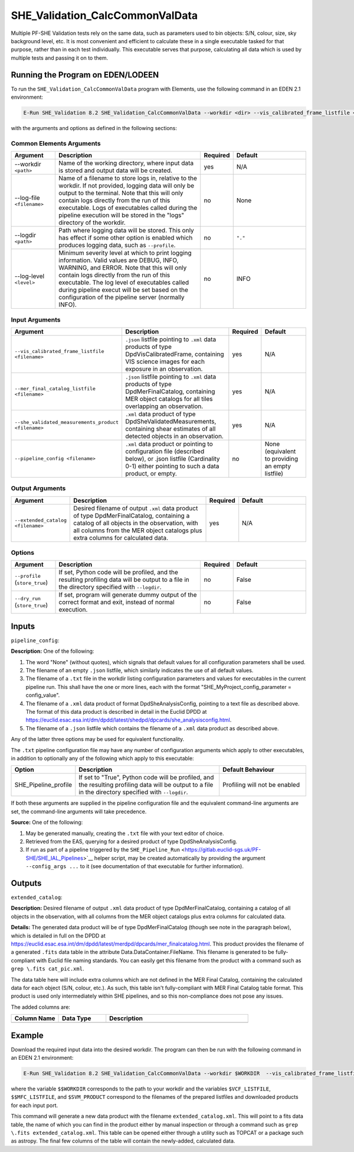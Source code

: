 .. _SHE_Validation_CalcCommonValData:

SHE_Validation_CalcCommonValData
================================

Multiple PF-SHE Validation tests rely on the same data, such as parameters used to bin objects: S/N, colour, size, sky background level, etc. It is most convenient and efficient to calculate these in a single executable tasked for that purpose, rather than in each test individually. This executable serves that purpose, calculating all data which is used by multiple tests and passing it on to them.


Running the Program on EDEN/LODEEN
----------------------------------

To run the ``SHE_Validation_CalcCommonValData`` program with Elements, use the following command in an EDEN 2.1 environment:

.. code:: bash

    E-Run SHE_Validation 8.2 SHE_Validation_CalcCommonValData --workdir <dir> --vis_calibrated_frame_listfile <filename> --mer_final_catalog_listfile <filename> --she_validated_measurements_product <filename> --extended_catalog <filename> [--log-file <filename>] [--log-level <value>] [--pipeline_config <filename>]

with the arguments and options as defined in the following sections:


Common Elements Arguments
~~~~~~~~~~~~~~~~~~~~~~~~~

.. list-table::
   :widths: 15 50 10 25
   :header-rows: 1

   * - Argument
     - Description
     - Required
     - Default
   * - --workdir ``<path>``
     - Name of the working directory, where input data is stored and output data will be created.
     - yes
     - N/A
   * - --log-file ``<filename>``
     - Name of a filename to store logs in, relative to the workdir. If not provided, logging data will only be output to the terminal. Note that this will only contain logs directly from the run of this executable. Logs of executables called during the pipeline execution will be stored in the "logs" directory of the workdir.
     - no
     - None
   * - --logdir ``<path>``
     - Path where logging data will be stored. This only has effect if some other option is enabled which produces logging data, such as ``--profile``.
     - no
     - ``"."``
   * - --log-level ``<level>``
     - Minimum severity level at which to print logging information. Valid values are DEBUG, INFO, WARNING, and ERROR. Note that this will only contain logs directly from the run of this executable. The log level of executables called during pipeline execut will be set based on the configuration of the pipeline server (normally INFO).
     - no
     - INFO


Input Arguments
~~~~~~~~~~~~~~~

.. list-table::
   :widths: 15 50 10 25
   :header-rows: 1

   * - Argument
     - Description
     - Required
     - Default
   * - ``--vis_calibrated_frame_listfile <filename>``
     - ``.json`` listfile pointing to ``.xml`` data products of type DpdVisCalibratedFrame, containing VIS science images for each exposure in an observation.
     - yes
     - N/A
   * - ``--mer_final_catalog_listfile <filename>``
     - ``.json`` listfile pointing to ``.xml`` data products of type DpdMerFinalCatalog, containing MER object catalogs for all tiles overlapping an observation.
     - yes
     - N/A
   * - ``--she_validated_measurements_product <filename>``
     - ``.xml`` data product of type DpdSheValidatedMeasurements, containing shear estimates of all detected objects in an observation.
     - yes
     - N/A
   * - ``--pipeline_config <filename>``
     - ``.xml`` data product or pointing to configuration file (described below), or .json listfile (Cardinality 0-1) either pointing to such a data product, or empty.
     - no
     - None (equivalent to providing an empty listfile)


Output Arguments
~~~~~~~~~~~~~~~~

.. list-table::
   :widths: 15 50 10 25
   :header-rows: 1

   * - Argument
     - Description
     - Required
     - Default
   * - ``--extended_catalog <filename>``
     - Desired filename of output ``.xml`` data product of type DpdMerFinalCatalog, containing a catalog of all objects in the observation, with all columns from the MER object catalogs plus extra columns for calculated data.
     - yes
     - N/A

Options
~~~~~~~

.. list-table::
   :widths: 15 50 10 25
   :header-rows: 1

   * - Argument
     - Description
     - Required
     - Default
   * - ``--profile`` (``store_true``)
     - If set, Python code will be profiled, and the resulting profiling data will be output to a file in the directory specified with ``--logdir``.
     - no
     - False
   * - ``--dry_run`` (``store_true``)
     - If set, program will generate dummy output of the correct format and exit, instead of normal execution.
     - no
     - False


Inputs
------

``pipeline_config``:

**Description:** One of the following:

1. The word "None" (without quotes), which signals that default values
   for all configuration parameters shall be used.
2. The filename of an empty ``.json`` listfile, which similarly
   indicates the use of all default values.
3. The filename of a ``.txt`` file in the workdir listing configuration
   parameters and values for executables in the current pipeline run.
   This shall have the one or more lines, each with the format
   "SHE\_MyProject\_config\_parameter = config\_value".
4. The filename of a ``.xml`` data product of format
   DpdSheAnalysisConfig, pointing to a text file as described above. The
   format of this data product is described in detail in the Euclid DPDD
   at
   https://euclid.esac.esa.int/dm/dpdd/latest/shedpd/dpcards/she\_analysisconfig.html.
5. The filename of a ``.json`` listfile which contains the filename of a
   ``.xml`` data product as described above.

Any of the latter three options may be used for equivalent
functionality.

The ``.txt`` pipeline configuration file may have any number of
configuration arguments which apply to other executables, in addition to
optionally any of the following which apply to this executable:

.. list-table::
   :widths: 20 50 30
   :header-rows: 1

   * - Option
     - Description
     - Default Behaviour
   * - SHE_Pipeline_profile
     - If set to "True", Python code will be profiled, and the resulting profiling data will be output to a file in the directory specified with ``--logdir``.
     - Profiling will not be enabled

If both these arguments are supplied in the pipeline configuration file
and the equivalent command-line arguments are set, the command-line
arguments will take precedence.

**Source:** One of the following:

1. May be generated manually, creating the ``.txt`` file with your text
   editor of choice.
2. Retrieved from the EAS, querying for a desired product of type
   DpdSheAnalysisConfig.
3. If run as part of a pipeline triggered by the
   ``SHE_Pipeline_Run`` <https://gitlab.euclid-sgs.uk/PF-SHE/SHE_IAL_Pipelines>`__
   helper script, may be created automatically by providing the argument
   ``--config_args ...`` to it (see documentation of that executable for
   further information).


Outputs
-------

``extended_catalog``:

**Description:** Desired filename of output ``.xml`` data product of type DpdMerFinalCatalog, containing a catalog of all objects in the observation, with all columns from the MER object catalogs plus extra columns for calculated data.

**Details:** The generated data product will be of type DpdMerFinalCatalog (though see note in the paragraph below), which is detailed in full on the DPDD at https://euclid.esac.esa.int/dm/dpdd/latest/merdpd/dpcards/mer\_finalcatalog.html. This product provides the filename of a generated ``.fits`` data table in the attribute Data.DataContainer.FileName. This filename is generated to be fully-compliant with Euclid file naming standards. You can easily get this filename from the product with a command such as
``grep \.fits cat_pic.xml``.

The data table here will include extra columns which are not defined in the MER Final Catalog, containing the calculated data for each object (S/N, colour, etc.). As such, this table isn't fully-compliant with MER Final Catalog table format. This product is used only intermediately within SHE pipelines, and so this non-compliance does not pose any issues.

The added columns are:

.. list-table::
   :widths: 20 20 60
   :header-rows: 1

   * - Column Name
     - Data Type
     - Description
   * -
     -
     -


Example
-------

Download the required input data into the desired workdir. The program can then be run with the following command in an EDEN 2.1 environment:

.. code:: bash

    E-Run SHE_Validation 8.2 SHE_Validation_CalcCommonValData --workdir $WORKDIR  --vis_calibrated_frame_listfile $VCF_LISTFILE --mer_final_catalog_listfile $MFC_LISTFILE --she_validated_measurements_product $SVM_PRODUCT --extended_catalog extended_catalog.xml

where the variable ``$$WORKDIR`` corresponds to the path to your workdir and the variables  ``$VCF_LISTFILE``, ``$$MFC_LISTFILE``, and ``$SVM_PRODUCT`` correspond to the filenames of the prepared listfiles and downloaded products for each input port.

This command will generate a new data product with the filename ``extended_catalog.xml``. This will point to a fits data table, the name of which you can find in the product either by manual inspection or through a command such as ``grep \.fits extended_catalog.xml``. This table can be opened either through a utility such as TOPCAT or a package such as astropy. The final few columns of the table will contain the newly-added, calculated data.
